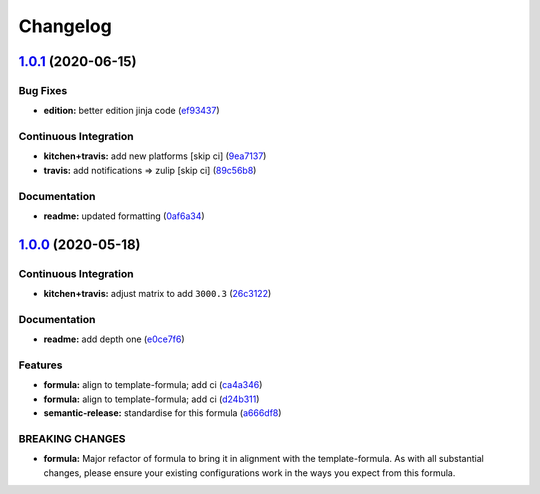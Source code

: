
Changelog
=========

`1.0.1 <https://github.com/saltstack-formulas/jetbrains-rider-formula/compare/v1.0.0...v1.0.1>`_ (2020-06-15)
-----------------------------------------------------------------------------------------------------------------

Bug Fixes
^^^^^^^^^


* **edition:** better edition jinja code (\ `ef93437 <https://github.com/saltstack-formulas/jetbrains-rider-formula/commit/ef934370c91bd4ba7bd48f7a458f50ba524062a9>`_\ )

Continuous Integration
^^^^^^^^^^^^^^^^^^^^^^


* **kitchen+travis:** add new platforms [skip ci] (\ `9ea7137 <https://github.com/saltstack-formulas/jetbrains-rider-formula/commit/9ea7137aa076b6739cc0c672ad95d2f18b977e88>`_\ )
* **travis:** add notifications => zulip [skip ci] (\ `89c56b8 <https://github.com/saltstack-formulas/jetbrains-rider-formula/commit/89c56b855fba5836a93af941cf1418fc128cd55f>`_\ )

Documentation
^^^^^^^^^^^^^


* **readme:** updated formatting (\ `0af6a34 <https://github.com/saltstack-formulas/jetbrains-rider-formula/commit/0af6a346afc9cbad6d21f35f92a58c9d83c2bce4>`_\ )

`1.0.0 <https://github.com/saltstack-formulas/jetbrains-rider-formula/compare/v0.2.0...v1.0.0>`_ (2020-05-18)
-----------------------------------------------------------------------------------------------------------------

Continuous Integration
^^^^^^^^^^^^^^^^^^^^^^


* **kitchen+travis:** adjust matrix to add ``3000.3`` (\ `26c3122 <https://github.com/saltstack-formulas/jetbrains-rider-formula/commit/26c3122ed7176c72ea3a9efa7b1d81c69215ba41>`_\ )

Documentation
^^^^^^^^^^^^^


* **readme:** add depth one (\ `e0ce7f6 <https://github.com/saltstack-formulas/jetbrains-rider-formula/commit/e0ce7f6b3572f93d85ab53c4b79303c3b74f6ac5>`_\ )

Features
^^^^^^^^


* **formula:** align to template-formula; add ci (\ `ca4a346 <https://github.com/saltstack-formulas/jetbrains-rider-formula/commit/ca4a346364c6583cb5bb1ea958073bdfff44a125>`_\ )
* **formula:** align to template-formula; add ci (\ `d24b311 <https://github.com/saltstack-formulas/jetbrains-rider-formula/commit/d24b3111f76543a76412eefa828212bc019c73b0>`_\ )
* **semantic-release:** standardise for this formula (\ `a666df8 <https://github.com/saltstack-formulas/jetbrains-rider-formula/commit/a666df821e1e6a7d4fc78c16641ce6a7d7f2ea37>`_\ )

BREAKING CHANGES
^^^^^^^^^^^^^^^^


* **formula:** Major refactor of formula to bring it in alignment with the
  template-formula. As with all substantial changes, please ensure your
  existing configurations work in the ways you expect from this formula.
